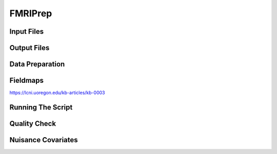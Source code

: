 FMRIPrep
########

Input Files
***********


Output Files
************


Data Preparation
****************


Fieldmaps
*********

https://lcni.uoregon.edu/kb-articles/kb-0003


Running The Script
******************


Quality Check
*************


Nuisance Covariates
*******************



